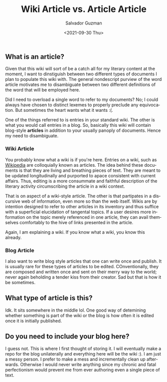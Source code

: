 #+TITLE: Wiki Article vs. Article Article 
#+DATE: <2021-09-30 Thu>
#+AUTHOR: Salvador Guzman
#+EMAIL: guzmansalv@gmail.com
#+OPTIONS: text:t
#+CATEGORY: Wiki
#+CATEGORY: Article
#+CATEGORY: Admin
#+LANGUAGE: en

** What is an article?
   Given that this wiki will sort of be a catch all for my literary content at
   the moment, I want to dinstiguish between two different types of documents I
   plan to populate this wiki with. The general nondescript purview of the word
   article motivates me to disambiguate between two different definitions of the
   word that will be employed here.

   Did I need to overload a single word to refer to my documents? No; I could
   always have chosen to distinct lexemes to properly preclude any
   equivocation. But sometimes the heart wants what it wants :(.

   One of the things referred to is entries in your standard wiki. The other is
   what you would call entries in a blog. So, basically this wiki will contain
   blog-style **articles** in addition to your usually panoply of
   documents. Hence my need to disambiguate.

*** Wiki Article
    You probably know what a wiki is if you're here. Entries on a wiki, such as
    [[https://en.wikipedia.org/wiki/Main_Page][Wikipedia]] are colloquially known as articles. The idea behind these
    documents is that they are living and breathing pieces of text. They are
    meant to be updated longitudinally and purported to apace consistent with
    current affairs. Thus, editing is a more consummate and faithful description
    of the literary activity circumscribing the article in a wiki context.

    That is on aspect of a wiki-style article. The other is that partipates in a
    discursive web of information, even more so than the web itself. Wikis are
    by intention designed to refer to other articles in its inventory and thus
    suffice with a superficial elucidation of tangental topics. If a user
    desires more information on the topic merely referenced in one article, they
    can avail themselves comfortably to the hive of links presented in the
    article.

    Again, I am explaining a wiki. If you know what a wiki, you know this
    already.

*** Blog Article
    I also want to write blog style articles that one can write once and
    publish. It is usually rare for these types of articles to be
    edited. COnventionally, they are composed and written once and sent on their
    merry way to the world; never again beholding a tender kiss from their
    creator. Sad but that is how it be sometimes.

** What type of article is this?
   Idk. It sits somewhere in the middle lol. One good way of detemining whether
   something is part of the wiki or the blog is how often it is edited once it
   is initially published. 

** Do you need to include your blog here?
   I guess not. This is where I first thought of storing it. I will eventually
   make a repo for the blog unilaterally and everything here will be the wiki
   :). I am just a messy person. I prefer to make a mess and incrementally clean up
   afterwards. Otherwise I would never write anything since my chronic and fatal
   perfectionism would prevent me from ever authoring even a single piece of text.
